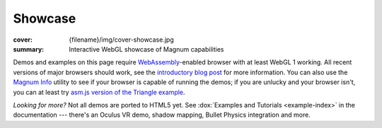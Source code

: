 Showcase
########

:cover: {filename}/img/cover-showcase.jpg
:summary: Interactive WebGL showcase of Magnum capabilities

Demos and examples on this page require `WebAssembly <http://webassembly.org/>`_-enabled
browser with at least WebGL 1 working. All recent versions of major browsers
should work, see the `introductory blog post <{filename}/blog/announcements/webassembly-support-and-more.rst>`__
for more information. You can also use the `Magnum Info <{filename}/showcase/magnum-info.rst>`_
utility to see if your browser is capable of running the demos; if you are
unlucky and your browser isn't, you can at least try
`asm.js version of the Triangle example <{filename}/showcase/triangle-asmjs.rst>`_.

.. block-info:: Spotted a bug?

    It's impossible to verify that all examples work on all browsers. If you
    have a problem running the demos or the website is behaving weirdly, please
    report a bug either for the :gh:`engine <mosra/magnum>`,
    :gh:`a particular example <mosra/magnum-examples>` or
    :gh:`for the website <mosra/magnum-website>`. Feedback welcome!

.. role:: label-primary
    :class: m-label m-primary
.. role:: label-danger
    :class: m-label m-danger
.. role:: label-warning
    :class: m-label m-warning
.. role:: label-success
    :class: m-label m-success
.. role:: label-flat-success
    :class: m-label m-flat m-success
.. role:: label-info
    :class: m-label m-info
.. role:: label-flat-info
    :class: m-label m-flat m-info

.. .. container:: m-row m-container-inflate

    .. container:: m-col-m-6 m-push-m-3

        .. figure:: {filename}/showcase/push-the-box/screenshot.png
            :figclass: m-figure m-fullwidth
            :target: {filename}/showcase/push-the-box.rst

            Push the Box :label-danger:`webgl 2`

            Simple 3D reincarnation of Sokoban. Your target is to push all the
            boxes to their destination places. Made as an entry into
            `GitHub Game Off 2012 <https://github.com/blog/1303-github-game-off>`_.

.. container:: m-row m-container-inflate

    .. container:: m-col-m-6

        .. include:: showcase-figures.rst.in
            :start-after: [triangle]
            :end-before: [/triangle]

    .. container:: m-col-m-6

        .. include:: showcase-figures.rst.in
            :start-after: [textured-triangle]
            :end-before: [/textured-triangle]

.. container:: m-row m-container-inflate

    .. container:: m-col-m-6

        .. include:: showcase-figures.rst.in
            :start-after: [primitives]
            :end-before: [/primitives]

    .. container:: m-col-m-6

        .. include:: showcase-figures.rst.in
            :start-after: [viewer]
            :end-before: [/viewer]

.. container:: m-row m-container-inflate

    .. container:: m-col-m-6

        .. include:: showcase-figures.rst.in
            :start-after: [text]
            :end-before: [/text]

    .. container:: m-col-m-6

        .. include:: showcase-figures.rst.in
            :start-after: [audio]
            :end-before: [/audio]

.. container:: m-row m-container-inflate

    .. container:: m-col-m-6

        .. include:: showcase-figures.rst.in
            :start-after: [picking]
            :end-before: [/picking]

    .. container:: m-col-m-6

        .. include:: showcase-figures.rst.in
            :start-after: [magnum-ui-gallery]
            :end-before: [/magnum-ui-gallery]

.. container:: m-row m-container-inflate

    .. container:: m-col-m-6

        .. include:: showcase-figures.rst.in
            :start-after: [magnum-info]
            :end-before: [/magnum-info]

    .. container:: m-col-m-6

        .. include:: showcase-figures.rst.in
            :start-after: [magnum-al-info]
            :end-before: [/magnum-al-info]

*Looking for more?* Not all demos are ported to HTML5 yet. See
:dox:`Examples and Tutorials <example-index>` in the documentation --- there's
an Oculus VR demo, shadow mapping, Bullet Physics integration and more.
